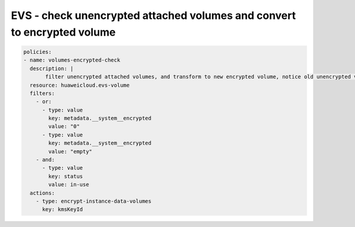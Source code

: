 EVS - check unencrypted attached volumes and convert to encrypted volume
========================

.. code-block:: yaml

  policies:
  - name: volumes-encrypted-check
    description: |
         filter unencrypted attached volumes, and transform to new encrypted volume, notice old unencrypted volume wil be deleted.
    resource: huaweicloud.evs-volume
    filters:
      - or:
        - type: value
          key: metadata.__system__encrypted
          value: "0"
        - type: value
          key: metadata.__system__encrypted
          value: "empty"
      - and:
        - type: value
          key: status
          value: in-use
    actions:
      - type: encrypt-instance-data-volumes
        key: kmsKeyId